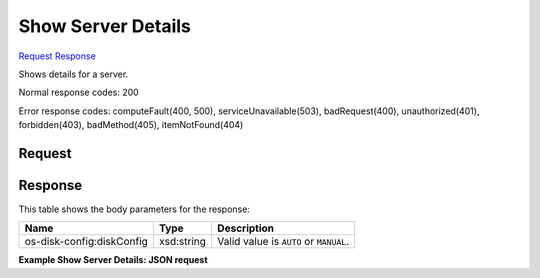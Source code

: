 
Show Server Details
===================

`Request <GET_show_server_details_v2_tenant_id_servers_server_id_.rst#request>`__
`Response <GET_show_server_details_v2_tenant_id_servers_server_id_.rst#response>`__

.. rest_method:: GET /v2/{tenant_id}/servers/{server_id}

Shows details for a server.



Normal response codes: 200

Error response codes: computeFault(400, 500), serviceUnavailable(503), badRequest(400),
unauthorized(401), forbidden(403), badMethod(405), itemNotFound(404)

Request
^^^^^^^

.. rest_parameters:: parameters.yaml

	- tenant_id: tenant_id
	- os-disk-config:diskConfig: os-disk-config:diskConfig
	- server_id: server_id







Response
^^^^^^^^


This table shows the body parameters for the response:

+--------------------------+-------------------------+-------------------------+
|Name                      |Type                     |Description              |
+==========================+=========================+=========================+
|os-disk-config:diskConfig |xsd:string               |Valid value is ``AUTO``  |
|                          |                         |or ``MANUAL``.           |
+--------------------------+-------------------------+-------------------------+





**Example Show Server Details: JSON request**


.. code::

    

